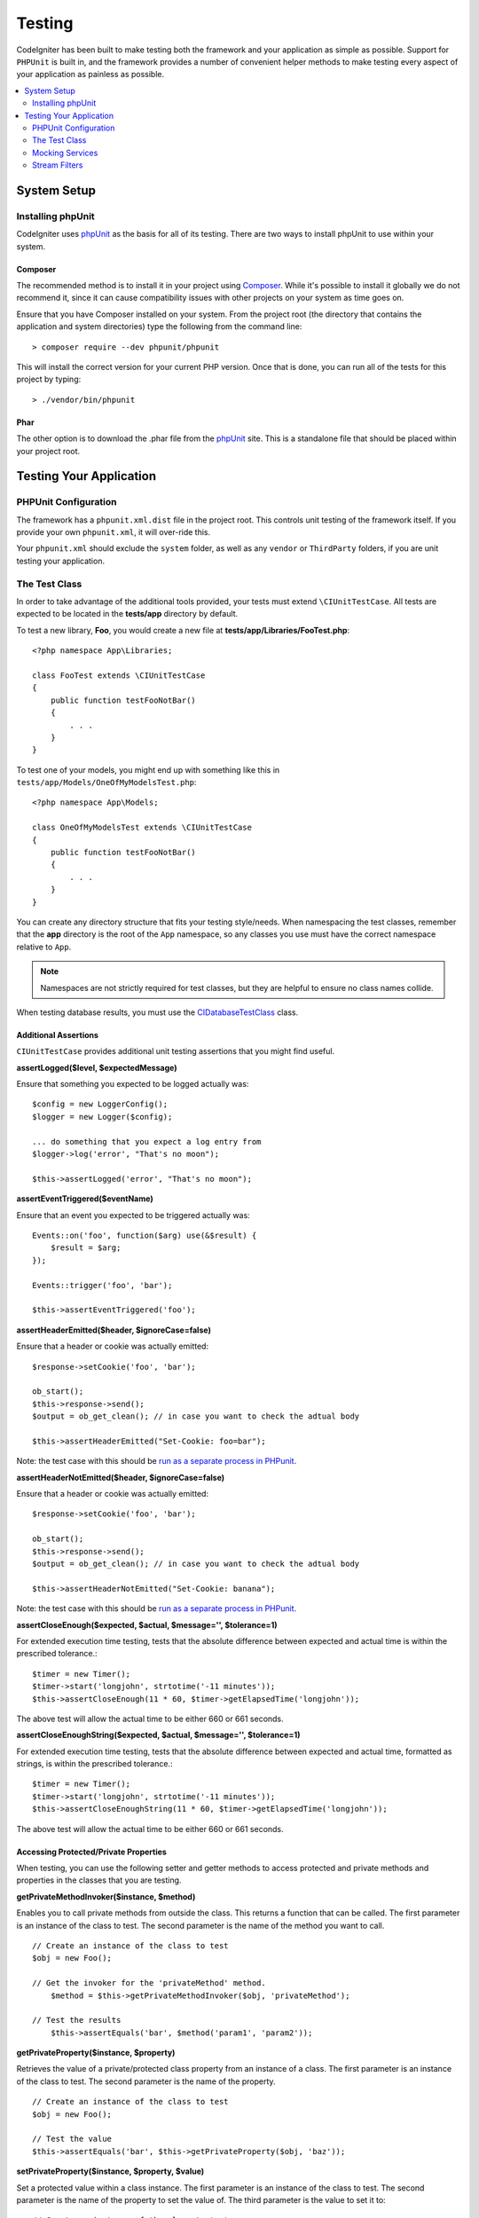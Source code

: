 #######
Testing
#######

CodeIgniter has been built to make testing both the framework and your application as simple as possible.
Support for ``PHPUnit`` is built in, and the framework provides a number of convenient
helper methods to make testing every aspect of your application as painless as possible.

.. contents::
    :local:
    :depth: 2

************
System Setup
************

Installing phpUnit
==================

CodeIgniter uses `phpUnit <https://phpunit.de/>`__ as the basis for all of its testing. There are two ways to install
phpUnit to use within your system.

Composer
--------

The recommended method is to install it in your project using `Composer <https://getcomposer.org/>`__. While it's possible
to install it globally we do not recommend it, since it can cause compatibility issues with other projects on your
system as time goes on.

Ensure that you have Composer installed on your system. From the project root (the directory that contains the
application and system directories) type the following from the command line::

    > composer require --dev phpunit/phpunit

This will install the correct version for your current PHP version. Once that is done, you can run all of the
tests for this project by typing::

    > ./vendor/bin/phpunit

Phar
----

The other option is to download the .phar file from the `phpUnit <https://phpunit.de/getting-started/phpunit-7.html>`__ site.
This is a standalone file that should be placed within your project root.


************************
Testing Your Application
************************

PHPUnit Configuration
=====================

The framework has a ``phpunit.xml.dist`` file in the project root. This controls unit
testing of the framework itself. If you provide your own ``phpunit.xml``, it will
over-ride this.

Your ``phpunit.xml`` should exclude the ``system`` folder, as well as any ``vendor`` or
``ThirdParty`` folders, if you are unit testing your application.

The Test Class
==============

In order to take advantage of the additional tools provided, your tests must extend ``\CIUnitTestCase``. All tests
are expected to be located in the **tests/app** directory by default.

To test a new library, **Foo**, you would create a new file at **tests/app/Libraries/FooTest.php**::

    <?php namespace App\Libraries;

    class FooTest extends \CIUnitTestCase
    {
        public function testFooNotBar()
        {
            . . .
        }
    }

To test one of your models, you might end up with something like this in ``tests/app/Models/OneOfMyModelsTest.php``::

    <?php namespace App\Models;

    class OneOfMyModelsTest extends \CIUnitTestCase
    {
        public function testFooNotBar()
        {
            . . .
        }
    }


You can create any directory structure that fits your testing style/needs. When namespacing the test classes,
remember that the **app** directory is the root of the ``App`` namespace, so any classes you use must
have the correct namespace relative to ``App``.

.. note:: Namespaces are not strictly required for test classes, but they are helpful to ensure no class names collide.

When testing database results, you must use the `CIDatabaseTestClass <database.html>`_ class.

Additional Assertions
---------------------

``CIUnitTestCase`` provides additional unit testing assertions that you might find useful.

**assertLogged($level, $expectedMessage)**

Ensure that something you expected to be logged actually was::

        $config = new LoggerConfig();
        $logger = new Logger($config);

        ... do something that you expect a log entry from
        $logger->log('error', "That's no moon");

        $this->assertLogged('error', "That's no moon");

**assertEventTriggered($eventName)**

Ensure that an event you expected to be triggered actually was::

    Events::on('foo', function($arg) use(&$result) {
        $result = $arg;
    });

    Events::trigger('foo', 'bar');

    $this->assertEventTriggered('foo');

**assertHeaderEmitted($header, $ignoreCase=false)**

Ensure that a header or cookie was actually emitted::

    $response->setCookie('foo', 'bar');

    ob_start();
    $this->response->send();
    $output = ob_get_clean(); // in case you want to check the adtual body

    $this->assertHeaderEmitted("Set-Cookie: foo=bar");

Note: the test case with this should be `run as a separate process
in PHPunit <https://phpunit.readthedocs.io/en/7.4/annotations.html#runinseparateprocess>`_.

**assertHeaderNotEmitted($header, $ignoreCase=false)**

Ensure that a header or cookie was actually emitted::

    $response->setCookie('foo', 'bar');

    ob_start();
    $this->response->send();
    $output = ob_get_clean(); // in case you want to check the adtual body

    $this->assertHeaderNotEmitted("Set-Cookie: banana");

Note: the test case with this should be `run as a separate process
in PHPunit <https://phpunit.readthedocs.io/en/7.4/annotations.html#runinseparateprocess>`_.

**assertCloseEnough($expected, $actual, $message='', $tolerance=1)**

For extended execution time testing, tests that the absolute difference
between expected and actual time is within the prescribed tolerance.::

    $timer = new Timer();
    $timer->start('longjohn', strtotime('-11 minutes'));
    $this->assertCloseEnough(11 * 60, $timer->getElapsedTime('longjohn'));

The above test will allow the actual time to be either 660 or 661 seconds.

**assertCloseEnoughString($expected, $actual, $message='', $tolerance=1)**

For extended execution time testing, tests that the absolute difference
between expected and actual time, formatted as strings, is within the prescribed tolerance.::

    $timer = new Timer();
    $timer->start('longjohn', strtotime('-11 minutes'));
    $this->assertCloseEnoughString(11 * 60, $timer->getElapsedTime('longjohn'));

The above test will allow the actual time to be either 660 or 661 seconds.


Accessing Protected/Private Properties
--------------------------------------

When testing, you can use the following setter and getter methods to access protected and private methods and
properties in the classes that you are testing.

**getPrivateMethodInvoker($instance, $method)**

Enables you to call private methods from outside the class. This returns a function that can be called. The first
parameter is an instance of the class to test. The second parameter is the name of the method you want to call.

::

    // Create an instance of the class to test
    $obj = new Foo();

    // Get the invoker for the 'privateMethod' method.
	$method = $this->getPrivateMethodInvoker($obj, 'privateMethod');

    // Test the results
	$this->assertEquals('bar', $method('param1', 'param2'));

**getPrivateProperty($instance, $property)**

Retrieves the value of a private/protected class property from an instance of a class. The first parameter is an
instance of the class to test. The second parameter is the name of the property.

::

    // Create an instance of the class to test
    $obj = new Foo();

    // Test the value
    $this->assertEquals('bar', $this->getPrivateProperty($obj, 'baz'));

**setPrivateProperty($instance, $property, $value)**

Set a protected value within a class instance. The first parameter is an instance of the class to test. The second
parameter is the name of the property to set the value of. The third parameter is the value to set it to::

    // Create an instance of the class to test
    $obj = new Foo();

    // Set the value
    $this->setPrivateProperty($obj, 'baz', 'oops!');

    // Do normal testing...

Mocking Services
================

You will often find that you need to mock one of the services defined in **app/Config/Services.php** to limit
your tests to only the code in question, while simulating various responses from the services. This is especially
true when testing controllers and other integration testing. The **Services** class provides two methods to make this
simple: ``injectMock()``, and ``reset()``.

**injectMock()**

This method allows you to define the exact instance that will be returned by the Services class. You can use this to
set properties of a service so that it behaves in a certain way, or replace a service with a mocked class.
::

    public function testSomething()
    {
        $curlrequest = $this->getMockBuilder('CodeIgniter\HTTP\CURLRequest')
                            ->setMethods(['request'])
                            ->getMock();
        Services::injectMock('curlrequest', $curlrequest);

        // Do normal testing here....
    }

The first parameter is the service that you are replacing. The name must match the function name in the Services
class exactly. The second parameter is the instance to replace it with.

**reset()**

Removes all mocked classes from the Services class, bringing it back to its original state.



Stream Filters
==============

**CITestStreamFilter** provides an alternate to these helper methods.

You may need to test things that are difficult to test. Sometimes, capturing a stream, like PHP's own STDOUT, or STDERR,
might be helpful. The ``CITestStreamFilter`` helps you capture the output from the stream of your choice.

An example demonstrating this inside one of your test cases::

    public function setUp()
    {
        CITestStreamFilter::$buffer = '';
        $this->stream_filter = stream_filter_append(STDOUT, 'CITestStreamFilter');
    }

    public function tearDown()
    {
        stream_filter_remove($this->stream_filter);
    }

    public function testSomeOutput()
    {
        CLI::write('first.');
        $expected = "first.\n";
        $this->assertEquals($expected, CITestStreamFilter::$buffer);
    }
